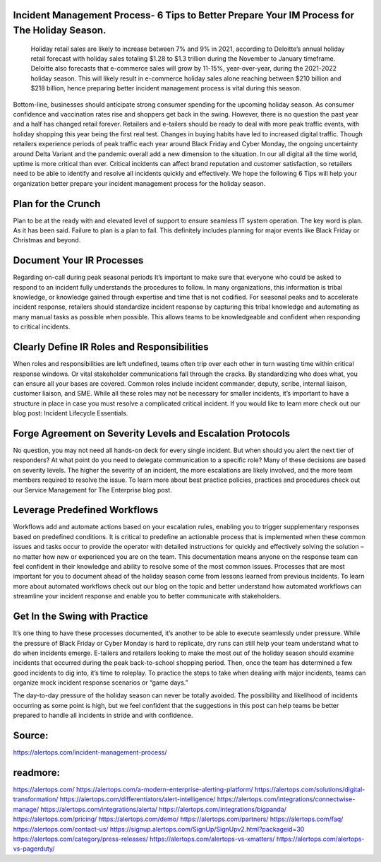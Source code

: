 Incident Management Process- 6 Tips to Better Prepare Your IM Process for The Holiday Season.
========

 Holiday retail sales are likely to increase between 7% and 9% in 2021, according to Deloitte’s annual holiday retail forecast with holiday sales totaling $1.28 to $1.3 trillion during the November to January timeframe. Deloitte also forecasts that e-commerce sales will grow by 11-15%, year-over-year, during the 2021-2022 holiday season. This will likely result in e-commerce holiday sales alone reaching between $210 billion and $218 billion, hence preparing better incident management process is vital during this season.

Bottom-line, businesses should anticipate strong consumer spending for the upcoming holiday season. As consumer confidence and vaccination rates rise and shoppers get back in the swing. However, there is no question the past year and a half has changed retail forever. Retailers and e-tailers should be ready to deal with more peak traffic events, with holiday shopping this year being the first real test. Changes in buying habits have led to increased digital traffic. Though retailers experience periods of peak traffic each year around Black Friday and Cyber Monday, the ongoing uncertainty around Delta Variant and the pandemic overall add a new dimension to the situation.
In our all digital all the time world, uptime is more critical than ever. Critical incidents can affect brand reputation and customer satisfaction, so retailers need to be able to identify and resolve all incidents quickly and effectively. We hope the following 6 Tips will help your organization better prepare your incident management process for the holiday season.
 
Plan for the Crunch
====
Plan to be at the ready with and elevated level of support to ensure seamless IT system operation. The key word is plan. As it has been said. Failure to plan is a plan to fail. This definitely includes planning for major events like Black Friday or Christmas and beyond.

Document Your IR Processes
====
Regarding on-call during peak seasonal periods It’s important to make sure that everyone who could be asked to respond to an incident fully understands the procedures to follow. In many organizations, this information is tribal knowledge, or knowledge gained through expertise and time that is not codified. For seasonal peaks and to accelerate incident response, retailers should standardize incident response by capturing this tribal knowledge and automating as many manual tasks as possible when possible. This allows teams to be knowledgeable and confident when responding to critical incidents.

Clearly Define IR Roles and Responsibilities
====
When roles and responsibilities are left undefined, teams often trip over each other in turn wasting time within critical response windows. Or vital stakeholder communications fall through the cracks. By standardizing who does what, you can ensure all your bases are covered. Common roles include incident commander, deputy, scribe, internal liaison, customer liaison, and SME. While all these roles may not be necessary for smaller incidents, it’s important to have a structure in place in case you must resolve a complicated critical incident. If you would like to learn more check out our blog post: Incident Lifecycle Essentials.

Forge Agreement on Severity Levels and Escalation Protocols
====
No question, you may not need all hands-on deck for every single incident. But when should you alert the next tier of responders? At what point do you need to delegate communication to a specific role? Many of these decisions are based on severity levels. The higher the severity of an incident, the more escalations are likely involved, and the more team members required to resolve the issue. To learn more about best practice policies, practices and procedures check out our Service Management for The Enterprise blog post.

Leverage Predefined Workflows
====
Workflows add and automate actions based on your escalation rules, enabling you to trigger supplementary responses based on predefined conditions. It is critical to predefine an actionable process that is implemented when these common issues and tasks occur to provide the operator with detailed instructions for quickly and effectively solving the solution – no matter how new or experienced you are on the team. This documentation means anyone on the response team can feel confident in their knowledge and ability to resolve some of the most common issues. Processes that are most important for you to document ahead of the holiday season come from lessons learned from previous incidents. To learn more about automated workflows check out our blog on the topic and better understand how automated workflows can streamline your incident response and enable you to better communicate with stakeholders.

Get In the Swing with Practice
====
It’s one thing to have these processes documented, it’s another to be able to execute seamlessly under pressure. While the pressure of Black Friday or Cyber Monday is hard to replicate, dry runs can still help your team understand what to do when incidents emerge. E-tailers and retailers looking to make the most out of the holiday season should examine incidents that occurred during the peak back-to-school shopping period. Then, once the team has determined a few good incidents to dig into, it’s time to roleplay. To practice the steps to take when dealing with major incidents, teams can organize mock incident response scenarios or “game days.”

The day-to-day pressure of the holiday season can never be totally avoided. The possibility and likelihood of incidents occurring as some point is high, but we feel confident that the suggestions in this post can help teams be better prepared to handle all incidents in stride and with confidence.

Source:
========
https://alertops.com/incident-management-process/

readmore:
========

https://alertops.com/
https://alertops.com/a-modern-enterprise-alerting-platform/
https://alertops.com/solutions/digital-transformation/
https://alertops.com/differentiators/alert-intelligence/
https://alertops.com/integrations/connectwise-manage/
https://alertops.com/integrations/alerta/
https://alertops.com/integrations/bigpanda/
https://alertops.com/pricing/
https://alertops.com/demo/
https://alertops.com/partners/
https://alertops.com/faq/
https://alertops.com/contact-us/
https://signup.alertops.com/SignUp/SignUpv2.html?packageid=30
https://alertops.com/category/press-releases/
https://alertops.com/alertops-vs-xmatters/
https://alertops.com/alertops-vs-pagerduty/
